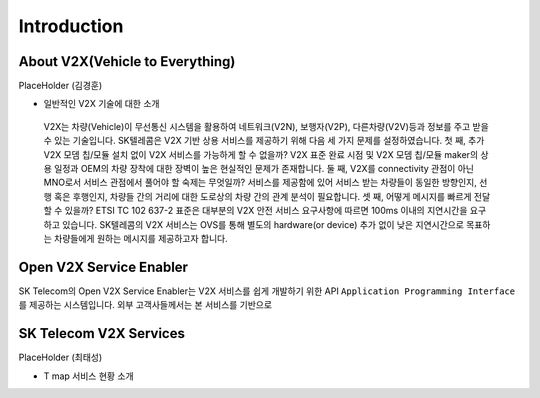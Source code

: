 Introduction
=======================================

About V2X(Vehicle to Everything)
--------------------------------

PlaceHolder (김경훈)

- 일반적인 V2X 기술에 대한 소개
 V2X는 차량(Vehicle)이 무선통신 시스템을 활용하여 네트워크(V2N), 보행자(V2P), 다른차량(V2V)등과 정보를 주고 받을 수 있는 기술입니다. SK텔레콤은 V2X 기반 상용 서비스를 제공하기 위해 다음 세 가지 문제를 설정하였습니다. 첫 째, 추가 V2X 모뎀 칩/모듈 설치 없이 V2X 서비스를 가능하게 할 수 없을까? V2X 표준 완료 시점 및 V2X 모뎀 칩/모듈 maker의 상용 일정과 OEM의 차량 장착에 대한 장벽이 높은 현실적인 문제가 존재합니다. 둘 째, V2X를 connectivity 관점이 아닌 MNO로서 서비스 관점에서 풀어야 할 숙제는 무엇일까? 서비스를 제공함에 있어 서비스 받는 차량들이 동일한 방향인지, 선행 혹은 후행인지, 차량들 간의 거리에 대한 도로상의 차량 간의 관계 분석이 필요합니다. 셋 째, 어떻게 메시지를 빠르게 전달할 수 있을까? ETSI TC 102 637-2 표준은 대부분의 V2X 안전 서비스 요구사항에 따르면 100ms 이내의 지연시간을 요구하고 있습니다. SK텔레콤의 V2X 서비스는 OVS를 통해 별도의 hardware(or device) 추가 없이 낮은 지연시간으로 목표하는 차량들에게 원하는 메시지를 제공하고자 합니다.


Open V2X Service Enabler
------------------------

SK Telecom의 Open V2X Service Enabler는 V2X 서비스를 쉽게 개발하기 위한 API ``Application Programming Interface`` 를 제공하는 시스템입니다.
외부 고객사들께서는 본 서비스를 기반으로 


SK Telecom V2X Services
-----------------------

PlaceHolder (최태성)

- T map 서비스 현황 소개
